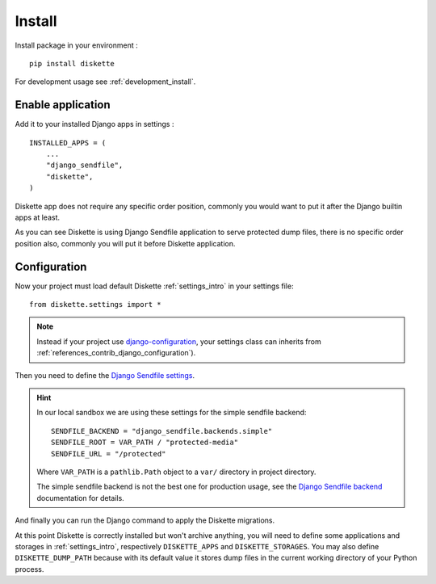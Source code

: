 .. _install_intro:

=======
Install
=======

Install package in your environment : ::

    pip install diskette

For development usage see :ref:`development_install`.


Enable application
******************

Add it to your installed Django apps in settings : ::

    INSTALLED_APPS = (
        ...
        "django_sendfile",
        "diskette",
    )

Diskette app does not require any specific order position, commonly you would want to
put it after the Django builtin apps at least.

As you can see Diskette is using Django Sendfile application to serve protected dump
files, there is no specific order position also, commonly you will put it before
Diskette application.


Configuration
*************

Now your project must load default Diskette :ref:`settings_intro` in your settings
file: ::

    from diskette.settings import *

.. Note::

    Instead if your project use
    `django-configuration <https://django-configurations.readthedocs.io/en/stable/>`_,
    your settings class can inherits from
    :ref:`references_contrib_django_configuration`).

Then you need to define the
`Django Sendfile settings <https://django-sendfile2.readthedocs.io/en/latest/getting-started.html#installation>`_.

.. Hint::
    In our local sandbox we are using these settings for the simple sendfile backend: ::

        SENDFILE_BACKEND = "django_sendfile.backends.simple"
        SENDFILE_ROOT = VAR_PATH / "protected-media"
        SENDFILE_URL = "/protected"

    Where ``VAR_PATH`` is a ``pathlib.Path`` object to a ``var/`` directory in project
    directory.

    The simple sendfile backend is not the best one for production usage, see the
    `Django Sendfile backend <https://django-sendfile2.readthedocs.io/en/latest/backends.html>`_
    documentation for details.

And finally you can run the Django command to apply the Diskette migrations.

At this point Diskette is correctly installed but won't archive anything, you will
need to define some applications and storages in :ref:`settings_intro`, respectively
``DISKETTE_APPS`` and ``DISKETTE_STORAGES``. You may also define ``DISKETTE_DUMP_PATH``
because with its default value it stores dump files in the current working directory
of your Python process.
